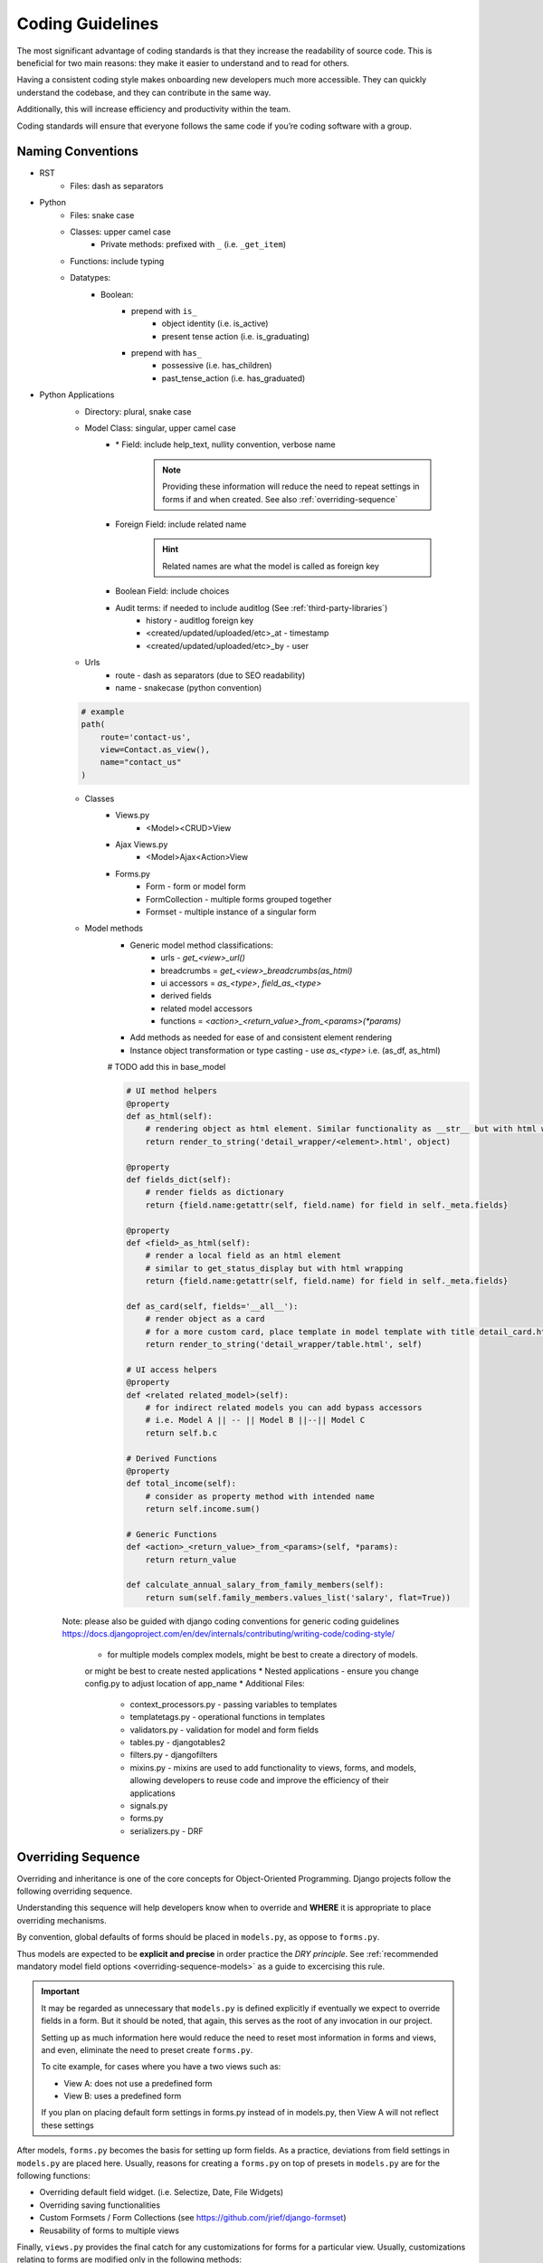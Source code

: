 .. _coding_guidelines:

Coding Guidelines
=======================

The most significant advantage of coding standards is that they increase the readability of source code. 
This is beneficial for two main reasons: they make it easier to understand and to read for others. 

Having a consistent coding style makes onboarding new developers much more accessible. 
They can quickly understand the codebase, and they can contribute in the same way. 

Additionally, this will increase efficiency and productivity within the team. 

Coding standards will ensure that everyone follows the same code if you’re coding software with a group.

Naming Conventions
-----------------------

* RST
    * Files: dash as separators

* Python
    * Files: snake case
    * Classes: upper camel case
        * Private methods: prefixed with ``_`` (i.e. ``_get_item``)
    * Functions: include typing
    * Datatypes:
        * Boolean: 
            * prepend with ``is_``
                * object identity (i.e. is_active)
                * present tense action (i.e. is_graduating)
            * prepend with ``has_``
                * possessive (i.e. has_children)
                * past_tense_action (i.e. has_graduated)

* Python Applications
    * Directory: plural, snake case
    * Model Class: singular, upper camel case
        * \* Field: include help_text, nullity convention, verbose name

            .. note::

                Providing these information will reduce the need to repeat 
                settings in forms if and when created. See also :ref:`overriding-sequence`

        * Foreign Field: include related name

            .. hint::

                Related names are what the model is called as foreign key

        * Boolean Field: include choices
        * Audit terms: if needed to include auditlog (See :ref:`third-party-libraries`)
            * history - auditlog foreign key
            * <created/updated/uploaded/etc>_at - timestamp
            * <created/updated/uploaded/etc>_by - user
    * Urls
        * route - dash as separators (due to SEO readability)
        * name - snakecase (python convention)

    .. code-block::

        # example
        path(
            route='contact-us', 
            view=Contact.as_view(), 
            name="contact_us"
        )
    * Classes
        * Views.py
            * <Model><CRUD>View
        * Ajax Views.py
            * <Model>Ajax<Action>View
        * Forms.py
            * Form - form or model form
            * FormCollection - multiple forms grouped together
            * Formset - multiple instance of a singular form
    * Model methods
        * Generic model method classifications:
            * urls - `get_<view>_url()`
            * breadcrumbs = `get_<view>_breadcrumbs(as_html)`
            * ui accessors = `as_<type>`, `field_as_<type>`
            * derived fields
            * related model accessors
            * functions = `<action>_<return_value>_from_<params>(*params)`
        * Add methods as needed for ease of and consistent element rendering
        * Instance object transformation or type casting - use `as_<type>` i.e. (as_df, as_html)

        # TODO add this in base_model

        .. code-block:: python

            # UI method helpers
            @property
            def as_html(self):
                # rendering object as html element. Similar functionality as __str__ but with html wrapping
                return render_to_string('detail_wrapper/<element>.html', object)

            @property
            def fields_dict(self):
                # render fields as dictionary
                return {field.name:getattr(self, field.name) for field in self._meta.fields}

            @property
            def <field>_as_html(self):
                # render a local field as an html element
                # similar to get_status_display but with html wrapping
                return {field.name:getattr(self, field.name) for field in self._meta.fields}

            def as_card(self, fields='__all__'):
                # render object as a card
                # for a more custom card, place template in model template with title detail_card.html
                return render_to_string('detail_wrapper/table.html', self)

            # UI access helpers
            @property
            def <related related_model>(self):
                # for indirect related models you can add bypass accessors
                # i.e. Model A || -- || Model B ||--|| Model C
                return self.b.c

            # Derived Functions
            @property
            def total_income(self):
                # consider as property method with intended name
                return self.income.sum()

            # Generic Functions
            def <action>_<return_value>_from_<params>(self, *params):
                return return_value

            def calculate_annual_salary_from_family_members(self):
                return sum(self.family_members.values_list('salary', flat=True))

    Note: please also be guided with django coding conventions for generic coding guidelines 
    https://docs.djangoproject.com/en/dev/internals/contributing/writing-code/coding-style/

        * for multiple models complex models, might be best to create a directory of models.
        or might be best to create nested applications
        * Nested applications - ensure you change config.py to adjust location of app_name
        * Additional Files:
            * context_processors.py - passing variables to templates
            * templatetags.py - operational functions in templates
            * validators.py - validation for model and form fields
            * tables.py - djangotables2
            * filters.py - djangofilters
            * mixins.py - mixins are used to add functionality to views, forms, and models, allowing developers to reuse code and improve the efficiency of their applications 
            * signals.py
            * forms.py
            * serializers.py - DRF



.. _overriding-sequence:

Overriding Sequence
-----------------------

Overriding and inheritance is one of the core concepts for Object-Oriented Programming.
Django projects follow the following overriding sequence. 

Understanding this sequence will help developers know when to override 
and **WHERE** it is appropriate to place overriding mechanisms.

.. uml::

    skinparam monochrome true
    skinparam shadowing false
    skinparam arrowThickness 0.7
    skinparam packageTitleAlignment left
    skinparam usecaseBorderThickness 0.4
    skinparam rectangleBorderThickness 1

    rectangle Models as models
    rectangle Forms as forms
    rectangle Views as views

    models <-- forms : ""
    forms <-- views : ""

By convention, global defaults of forms should be placed in ``models.py``, as oppose to ``forms.py``.

Thus models are expected to be **explicit and precise** in order practice the *DRY principle*.
See :ref:`recommended mandatory model field options <overriding-sequence-models>` as a guide to excercising this rule.

.. important::

    It may be regarded as unnecessary that ``models.py`` is defined explicitly if eventually we expect to override fields in a form. 
    But it should be noted, that again, this serves as the root of any invocation in our project.

    Setting up as much information here would reduce the need to reset most information in forms and views,
    and even, eliminate the need to preset create ``forms.py``.

    To cite example, for cases where you have a two views such as:

    * View A: does not use a predefined form
    * View B: uses a predefined form

    If you plan on placing default form settings in forms.py instead of in models.py,
    then View A will not reflect these settings

After models, ``forms.py`` becomes the basis for setting up form fields. 
As a practice, deviations from field settings in ``models.py`` are placed here.  
Usually, reasons for creating a ``forms.py`` on top of presets in ``models.py`` are for the following functions:

* Overriding default field widget. (i.e. Selectize, Date, File Widgets)
* Overriding saving functionalities
* Custom Formsets / Form Collections (see https://github.com/jrief/django-formset)
* Reusability of forms to multiple views

Finally, ``views.py`` provides the final catch for any customizations for forms for a particular view.
Usually, customizations relating to forms are modified only in the following methods:

* fields
    * when a form is not necessary, and particular fields are only needed to be shown in fields. 
    The simplest approach is to enumerate only the necessary fields
* exclude
    * if enumerating fields would be too tedious such that ``len(fields) >> len(exclude)``,
    it is adviseable to just provide excluded fields instead
* form
    * defined if a preset form is used to override `models.py` settings
* get_initial
    * presetting initial values
    
    .. code-block:: python

        def get_initial(self):
            initial = super().get_initial()
            initial.updated_by = self.request.user
            return initial

* get_form
    * should be used rarely, normally set to filter field choices dependent by current request parameters

    .. code-block:: python

        def get_form(self):
            form = super().get_form()
            form['field'].queryset = foo_model.objects.filter(bar_model=self.get_object())
            return form
    
.. _overriding-sequence-models:

Models
++++++

As a guide, it would be best to provide the following information of **ANY** field:

* null
* blank
* default
* verbose_name
* help_text
* validators
* choices
* unique

Furthermore, it would be best to provide the following information to the **Meta** class of a model:

* ordering
* get_latest_by
* unique_together
* app_label
* verbose_name
* verbose_name_plural
* permissions

.. tip::

    Though not mandated, it is optionally recommended to include ``db_table_comment`` in a model's **Meta** class.
    It will provide developers a brief explanation of the purpose of the table without viewing the 
    project documentation

Finally, as mentioned earlier, while widgets are normally set in forms, if we have multiple fields throughout our project
that will require consistent replacement of widget, we can instead create our custom field as referenced in: 
`Django Documentation <https://docs.djangoproject.com/en/4.2/howto/custom-model-fields/#specifying-the-form-field-for-a-model-field:~:text=the%20correct%20value.-,Specifying%20the%20form%20field%20for%20a%20model%20field,-%C2%B6>`_

.. _adding_custom_virtualenv:

Adding custom virtualenv
------------------------

Virtual environments (virtualenvs) serve a crucial purpose in software development.
They provide an isolated and self-contained environment for your projects, 
allowing you to manage dependencies, versions, and configurations independently for each project. 

The following steps must be followed when creating virtual envs:


* Create a virtualenv, run the following command

.. code-block:: shell

    virtualenv .<virtualenv>

* Add environment files for env variables

.. code-block:: shell

    .envs
    ├── .<virtualenv_name>
    │   ├── .django #custom django settings presets
    │   ├── .postgres # postgres credentials
    └── └── .tokens # additional credentials and other API tokens

* Replace/modify activate ``.<virtualenv>/bin/activate`` with the following modifications
  to ensure that postactivate and predeactivation scripts of environment variables will run

.. code-block:: shell

    # /path/to/virtualenv/bin/activate

    # find
    deactivate ()

    # paste inside
    if ! [ -z "${VIRTUAL_ENV}" ] ; then
        source ${VIRTUAL_ENV}/bin/predeactivate
    fi

    # find
    export PATH

    # paste
    source ${VIRTUAL_ENV}/bin/postactivate


* a postactivate file must be placed inside virtualenv to ensure env variables are exported


.. code-block:: shell

    # /path/to/virtualenv/bin/postactivate
    sudo service postgresql restart
    ROOT_DIR=$(dirname "$(dirname "$(dirname "$(realpath "$0")")")")
    export $(grep -v '^#' $ROOT_DIR/.envs/.vars/.commons | xargs)
    export $(grep -v '^#' $ROOT_DIR/.envs/.local/.django | xargs)
    export $(grep -v '^#' $ROOT_DIR/.envs/.local/.postgres | xargs)
    export $(grep -v '^#' $ROOT_DIR/.envs/.local/.tokens | xargs)

* a predeactivate file is placed inside virtualenv to ensure env variables are unset when virtualenv is not used

.. code-block:: shell

    # /path/to/virtualenv/bin/postactivate
    ROOT_DIR=$(dirname "$(dirname "$(dirname "$(realpath "$0")")")")
    unset $(grep -v '^#' $ROOT_DIR/.envs/.local/.django | sed -E 's/(.*)=.*/\1/' | xargs)
    unset $(grep -v '^#' $ROOT_DIR/.envs/.local/.postgres | sed -E 's/(.*)=.*/\1/' | xargs)
    unset $(grep -v '^#' $ROOT_DIR/.envs/.local/.tokens | sed -E 's/(.*)=.*/\1/' | xargs)

.. tip:: 

    Best to copy existing copy of environment in .envs (i.e. .local) and change values
    including postactivate and predeactivate scripts to new directory

.. tip:: 

    Run console command ``echo $POSTGRES_DB`` or other env variables 
    to see if activation/deactivation was successful


